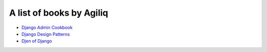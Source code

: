 A list of books by Agiliq
==========================

- `Django Admin Cookbook <https://books.agiliq.com/projects/django-admin-cookbook/>`_
- `Django Design Patterns <https://books.agiliq.com/projects/django-design-patterns/>`_
- `Djen of Django <https://books.agiliq.com/projects/djenofdjango/>`_
